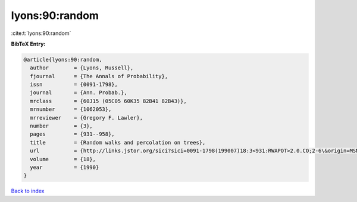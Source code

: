 lyons:90:random
===============

:cite:t:`lyons:90:random`

**BibTeX Entry:**

.. code-block:: bibtex

   @article{lyons:90:random,
     author        = {Lyons, Russell},
     fjournal      = {The Annals of Probability},
     issn          = {0091-1798},
     journal       = {Ann. Probab.},
     mrclass       = {60J15 (05C05 60K35 82B41 82B43)},
     mrnumber      = {1062053},
     mrreviewer    = {Gregory F. Lawler},
     number        = {3},
     pages         = {931--958},
     title         = {Random walks and percolation on trees},
     url           = {http://links.jstor.org/sici?sici=0091-1798(199007)18:3<931:RWAPOT>2.0.CO;2-6\&origin=MSN},
     volume        = {18},
     year          = {1990}
   }

`Back to index <../By-Cite-Keys.html>`_
